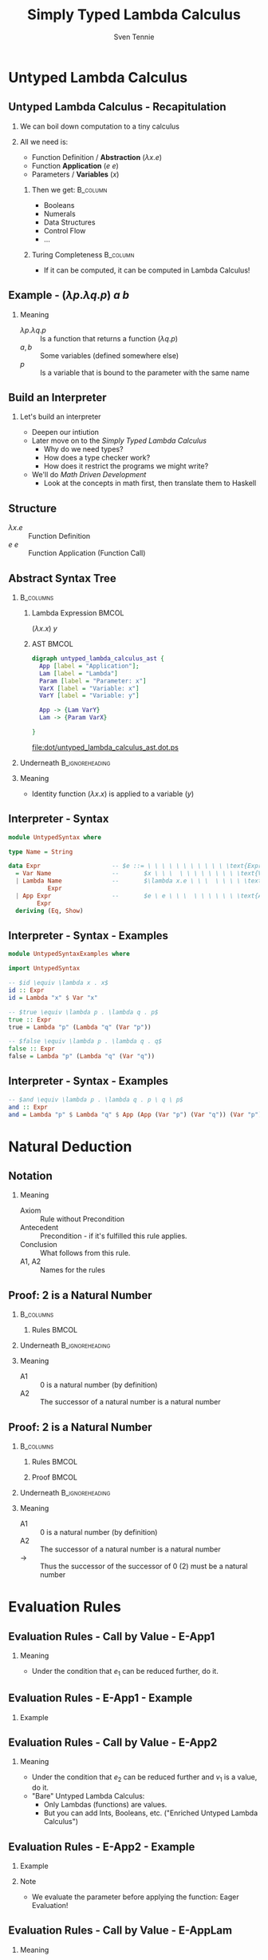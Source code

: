 #+TITLE: Simply Typed Lambda Calculus
#+AUTHOR: Sven Tennie
#+EMAIL: sven.tennie@dreamit.de
#+KEYWORDS: "Simply Typed Lambda Calculus"
#+LANGUAGE:  en
#+OPTIONS: tasks:nil toc:nil H:2
#+BEAMER_THEME: metropolis
#+BEAMER_HEADER: \subtitle{From Untyped to Simply Typed Lambda Calculus}
#+BEAMER_HEADER: \institute[INST]{Dream IT\\\url{https://dreamit.de}}
#+startup: beamer
#+LaTeX_CLASS: beamer
#+LaTeX_HEADER: \usemintedstyle{tango}
#+LaTeX_HEADER: \usepackage{fontspec, xcolor, calc}
# #+LaTeX_HEADER: \setmonofont[Contextuals={Alternate}]{Fira Code}
#+LaTeX_HEADER: \newminted{haskell}{mathescape=true}
#+LaTeX_HEADER: \setminted[haskell]{mathescape=true}

* Untyped Lambda Calculus
** Untyped Lambda Calculus - Recapitulation
*** We can boil down computation to a tiny calculus
#+BEAMER: \pause
*** All we need is:
- Function Definition / *Abstraction* ($\lambda x . e$)
- Function *Application* ($e \ e$)
- Parameters / *Variables* ($x$)
#+BEAMER: \pause
**** Then we get:                                    :B_column:
     :PROPERTIES:
     :BEAMER_col: 0.35
     :BEAMER_env: block
     :BEAMER_envargs: C[t]
     :END:
- Booleans
- Numerals
- Data Structures
- Control Flow
- ...
#+BEAMER: \pause
**** Turing Completeness :B_column:
     :PROPERTIES:
     :BEAMER_col: 0.55
     :BEAMER_env: block
     :END:
- If it can be computed, it can be computed in Lambda Calculus!

** Example - $(\lambda p . \lambda q . p) \ a \ b$
\begin{align*}
\onslide<1->{ & ( \lambda \color<3->{orange}{p} . & \lambda q . & \color<3->{orange}{p} & ) & & \color<3->{orange}{a} & & b & & \onslide<2->{ \text{Substitute $p \mapsto a $}} } \\
\onslide<4->{ & (  & \lambda \color<6->{blue}{q} . & \color<4->{orange}{a} & ) &&  & & \color<6->{blue}{b} & & \onslide<5->{ \text{Substitute $q \mapsto b $}} } \\
\onslide<7->{ & (  &  & \color<4->{orange}{a} & ) &&  & &  & & }
\end{align*}

*** Meaning
- $\lambda p . \lambda q . p$ :: Is a function that returns a function ($\lambda q . p$)
- $a , b$ :: Some variables (defined somewhere else)
- $p$ :: Is a variable that is bound to the parameter with the same name


** Build an Interpreter
*** Let's build an interpreter
- Deepen our intiution
- Later move on to the /Simply Typed Lambda Calculus/
  - Why do we need types?
  - How does a type checker work?
  - How does it restrict the programs we might write?

- We'll do /Math Driven Development/
  - Look at the concepts in math first, then translate them to Haskell

** Structure
\begin{align*}
e ::= & & \text{Expressions:} \\
& \ x & \text{Variable} \\
& \ \lambda x.e & \text{Abstraction} \\
& \ e \ e & \text{Application}
\end{align*}

- $\lambda x.e$ :: Function Definition
- $e \ e$ :: Function Application (Function Call)

** Abstract Syntax Tree
***  :B_columns:
    :PROPERTIES:
    :BEAMER_env: columns
    :END:

**** Lambda Expression                                                :BMCOL:
    :PROPERTIES:
    :BEAMER_col: 0.2
    :END:

$(\lambda x . x) \ y$

**** AST                                                              :BMCOL:
    :PROPERTIES:
    :BEAMER_col: 0.6
    :END:

#+BEGIN_SRC dot :file dot/untyped_lambda_calculus_ast.ps :tangle dot/untyped_lambda_calculus_ast.dot
digraph untyped_lambda_calculus_ast {
  App [label = "Application"];
  Lam [label = "Lambda"]
  Param [label = "Parameter: x"]
  VarX [label = "Variable: x"]
  VarY [label = "Variable: y"]

  App -> {Lam VarY}
  Lam -> {Param VarX}

}
#+END_SRC

#+attr_latex: :height 3cm
#+RESULTS:
[[file:dot/untyped_lambda_calculus_ast.dot.ps]]

*** Underneath :B_ignoreheading:
    :PROPERTIES:
    :BEAMER_env: ignoreheading
    :END:

*** Meaning
- Identity function $(\lambda x . x)$ is applied to a variable ($y$)


** Interpreter - Syntax
#+BEGIN_SRC haskell :tangle src/UntypedSyntax.hs
  module UntypedSyntax where

  type Name = String

  data Expr                    -- $e ::= \ \ \ \ \ \ \ \ \ \ \ \text{Expressions:}$
    = Var Name                 --       $x \ \ \  \ \ \ \ \ \ \ \ \text{Variable}$
    | Lambda Name              --       $\lambda x.e \ \ \  \ \ \ \ \text{Abstraction}$
             Expr
    | App Expr                 --       $e \ e \ \ \  \ \ \ \ \ \ \text{Application}$
          Expr
    deriving (Eq, Show)
#+END_SRC

** Interpreter - Syntax - Examples

#+BEGIN_SRC haskell :tangle src/UntypedSyntaxExamples.hs
  module UntypedSyntaxExamples where

  import UntypedSyntax

  -- $id \equiv \lambda x . x$
  id :: Expr
  id = Lambda "x" $ Var "x"
#+END_SRC

#+BEAMER: \pause

#+BEGIN_SRC haskell :tangle src/UntypedSyntaxExamples.hs
  -- $true \equiv \lambda p . \lambda q . p$
  true :: Expr
  true = Lambda "p" (Lambda "q" (Var "p"))

  -- $false \equiv \lambda p . \lambda q . q$
  false :: Expr
  false = Lambda "p" (Lambda "q" (Var "q"))
#+END_SRC

** Interpreter - Syntax - Examples
#+BEGIN_SRC haskell :tangle src/UntypedSyntaxExamples.hs
  -- $and \equiv \lambda p . \lambda q . p \ q \ p$
  and :: Expr
  and = Lambda "p" $ Lambda "q" $ App (App (Var "p") (Var "q")) (Var "p")
#+END_SRC


* Natural Deduction

** Notation

\begin{align*}
\frac{}{Axiom} & \quad & \text{(A1)} \\ \\
\frac{Antecedent}{Conclusion} & \quad & \text{(A2)} \\ \\
\end{align*}

*** Meaning
- Axiom :: Rule without Precondition
- Antecedent :: Precondition - if it's fulfilled this rule applies.
- Conclusion :: What follows from this rule.
- A1, A2 :: Names for the rules

** Proof: 2 is a Natural Number
***  :B_columns:
    :PROPERTIES:
    :BEAMER_env: columns
    :END:

**** Rules                                                            :BMCOL:
    :PROPERTIES:
    :BEAMER_col: 0.5
    :END:

\begin{align*}
\frac{}{0 : \mathtt{Nat}} & \quad & \text{(A1)} \\ \\
\frac{n : \mathtt{Nat}}{\mathtt{succ}(n) : \mathtt{Nat}} & \quad & \text{(A2)} \\ \\
\end{align*}


*** Underneath :B_ignoreheading:
    :PROPERTIES:
    :BEAMER_env: ignoreheading
    :END:

*** Meaning
- A1 :: $0$ is a natural number (by definition)
- A2 :: The successor of a natural number is a natural number

** Proof: 2 is a Natural Number
***  :B_columns:
    :PROPERTIES:
    :BEAMER_env: columns
    :END:

**** Rules                                                            :BMCOL:
    :PROPERTIES:
    :BEAMER_col: 0.5
    :END:

\begin{align*}
\frac{}{0 : \mathtt{Nat}} & \quad & \text{(A1)} \\ \\
\frac{n : \mathtt{Nat}}{\mathtt{succ}(n) : \mathtt{Nat}} & \quad & \text{(A2)} \\ \\
\end{align*}

**** Proof                                                            :BMCOL:
    :PROPERTIES:
    :BEAMER_col: 0.5
    :END:

\begin{equation*}
\dfrac
  {
    \quad
    \dfrac
    {
      \quad
      \dfrac{}
      {
        0 : Nat
      }
      \quad \text{(A1)}
    }
    {
      succ(0) : Nat
    }
    \quad \text{(A2)}
  }
  {
    succ(succ(0)) : Nat
  }
  \quad \text{(A2)}
\end{equation*}

*** Underneath :B_ignoreheading:
    :PROPERTIES:
    :BEAMER_env: ignoreheading
    :END:

*** Meaning
- A1 :: $0$ is a natural number (by definition)
- A2 :: The successor of a natural number is a natural number
- $\to$ :: Thus the successor of the successor of $0$ ($2$) must be a natural number

* Evaluation Rules
** Evaluation Rules - Call by Value - E-App1
\begin{align*}
 \frac{e_1 \to e_1'}{e_1 e_2 \to e_1' e_2} & \quad & \text{E-App1} \\ \\
\end{align*}

*** Meaning
- Under the condition that $e_1$ can be reduced further, do it.

** Evaluation Rules - E-App1 - Example

\begin{equation*}
 \frac{e_1 \to e_1'}{e_1 e_2 \to e_1' e_2}
\end{equation*}

*** Example
\begin{align*}
& \overbrace{\alert<2->{((\lambda x.x) \ (\lambda y.y))}}^{e_1} \ e_2 \\
\onslide<3->{\to & \alert<3->{(\lambda y.y)} \ z}
\end{align*}

** Evaluation Rules - Call by Value - E-App2
\begin{align*}
 \frac{e_2 \to e_2'}{v_1 e_2 \to v_1 e_2'} & \quad & \text{E-App2} \\ \\
\end{align*}

*** Meaning
- Under the condition that $e_2$ can be reduced further and $v_1$ is a value, do it.
- "Bare" Untyped Lambda Calculus:
  - Only Lambdas (functions) are values.
  - But you can add Ints, Booleans, etc. ("Enriched Untyped Lambda Calculus")

** Evaluation Rules - E-App2 - Example
\begin{align*}
 \frac{e_2 \to e_2'}{v_1 e_2 \to v_1 e_2'} & \quad & \text{E-App2} \\ \\
\end{align*}

\vspace{-0.5cm}
*** Example
\begin{align*}
& \overbrace{(\lambda x.x)}^{v_1} \ \overbrace{\alert<2->{((\lambda y.y) \ 42)}}^{e_2} \\
\onslide<3->{\to & (\lambda x.x) \ \alert<3->{42}}
\end{align*}

\vspace{-0.5cm}
\onslide<4->
*** Note
- We evaluate the parameter before applying the function: Eager Evaluation!

** Evaluation Rules - Call by Value - E-AppLam
\begin{align*}
 {(\lambda x . e) v \to [x / v] e } & \quad & \text{E-AppLam} \\ \\
\end{align*}

*** Meaning
- If a lambda (function) is applied to a value, substitute that value for it's parameter.
- "substitute" : replace it for every occurence in the lambda's body


** Evaluation Rules - E-AppLam -Example
\begin{align*}
 {(\lambda x . e) v \to [x / v] e } & \quad & \text{E-AppLam} \\ \\
\end{align*}

*** Example
\begin{align*}
& (\alert<2->{\lambda x.} \lambda y.\alert<2->{x}) \ \alert<2->{z} \\
\onslide<3->{\to & \lambda y .\alert<3->{z}}
\end{align*}

** Interpreter - Evaluation
#+BEGIN_SRC haskell :tangle src/UntypedEval.hs

  module UntypedEval where

  import UntypedSyntax

  eval :: Expr -> Expr
  -- No rule for variables
  eval variable@(Var _) = variable
  -- No rule for lambdas
  eval lambda@(Lambda _ _) = lambda
#+END_SRC

** Interpreter - Evaluation

#+BEGIN_SRC haskell :tangle src/UntypedEval.hs
  eval (App e1 e2)
  --
  -- $ \frac{e_1 \to e_1'}{e_1 e_2 \to e_1' e_2} \quad (E-App1) $
  --
   =
    let e1' = eval e1
  --
  -- $ \frac{e_2 \to e_2'}{v_1 e_2 \to v_1 e_2'} \quad (E-App2) $
  --
     in let e2' = eval e2
         in case e1'
                  of
  --
  -- $ {(\lambda x . e) v \to [x / v] e } \quad (E-AppLam) $
  --
              (Lambda name e1'_body) -> eval $ substitute name e2' e1'_body
              e1' -> App e1' e2'
#+END_SRC

** Interpreter - Substitution
#+BEGIN_SRC haskell :tangle src/UntypedEval.hs
  substitute :: Name -> Expr -> Expr -> Expr
  --
  -- If the Name matches: Substitute this Var by it's substitution
  -- Otherwise: Leave it as is
  --
  substitute name substitution var@(Var varName)
    | name  == varName = substitution
    | otherwise = var
  --
  -- Recursively substitute in both parts of Applications
  --
  substitute name substitution (App term1 term2) =
    App (substitute name substitution term1) (substitute name substitution term2)
#+END_SRC

** Interpreter - Substitution
#+BEGIN_SRC haskell :tangle src/UntypedEval.hs
  --
  -- Only substitute in Lambda's body, if the parameter doesn't
  -- redefine the Name in it's scope
  --
  substitute name substitution (Lambda varName term) =
    if name == varName
      then Lambda varName term
      else Lambda varName (substitute name substitution term)
#+END_SRC

** Tests
#+BEGIN_SRC haskell :tangle test/UntypedEvalExamplesSpec.hs
  module UntypedEvalExamplesSpec where

  import NaiveUntypedEval
  import Prelude hiding (and)
  import Test.Hspec
  import UntypedSyntax
  import UntypedSyntaxExamples

  main :: IO ()
  main = hspec spec

  spec :: Spec
  spec =
    describe "eval" $
      it "should evaluate these terms"  $ do
  --
  -- $a \to a $
  --
        eval (Var "a") `shouldBe` Var "a"
#+END_SRC

** Tests
#+BEGIN_SRC haskell :tangle test/UntypedEvalExamplesSpec.hs
  --
  -- $true \equiv \lambda p . \lambda q . p$ 
  --
  -- $true \ a \ b \to a$
  --
        eval (App (App true (Var "a")) (Var "b")) `shouldBe` Var "a"
#+END_SRC
#+BEAMER: \pause
#+BEGIN_SRC haskell :tangle test/UntypedEvalExamplesSpec.hs
  --
  -- $false \equiv \lambda p . \lambda q . q$
  --
  -- $and \equiv \lambda p . \lambda q . p \ q \ p$
  --
  -- $and \ true \ false \to false$
  --
        eval (App (App and true) false) `shouldBe`
          Lambda "p" (Lambda "q" (Var "q"))
#+END_SRC

* Simply Typed Lambda Calculus

** Structure
\begin{align*}
e ::= & & \text{Expressions:} \\
& \ x & \text{Variable} \\
& \ \lambda x \alert{:\tau}.e & \text{Abstraction} \\
& \ e \ e & \text{Application}
\end{align*}

- $\tau$ :: Type of the parameter $x$
  - =Bool=, =Int=, ...

** What's a Type?

A Type is a set of values that an expression may return:
- Bool :: True, False
- Int :: $[-2^{29} .. 2^{29}-1]$ (in Haskell, `Data.Int`)

Simple types don't have parameters, no polymorphism:
- =Bool=, =Int= :: have no parameters $\to$ simple types
- =Maybe a= :: takes a type parameter ($a$) $\to$ not a simple type
- =a -> a= :: is polymorphic $\to$ not a simple type

** Type Safety = Progress + Preservation
*** **Progress** :  If an expression is well typed then either it is a value, or it can be further evaluated by an available evaluation rule.
    - A well typed (typable) program never gets "stuck".
#+BEAMER: \pause
*** **Preservation** : If an expression $e$ has type $\tau$, and is evaluated to $e'$, then $e'$ has type $\tau$.
    - $e \equiv (\lambda x: Int.x) 1$ and $e' \equiv 1$ have both the same type: =Int=

** Not all meaningful Programs can be type checked
#+BEGIN_SRC haskell
id :: a -> a
id a = a
#+END_SRC

- It strongly depends on the type system if this is allowed or not.
- In Simply Typed Lambda Calculus it's not!
  - No polymorphic types ...

** Evaluation
*** Evalution rules stay the same!
    - Type checking is done upfront

** Typing Rules - Variables
\begin{align*}
 \frac{x:\sigma \in \Gamma}{\Gamma \vdash x:\sigma} & \quad & \text{T-Var} \\ \\
\end{align*}  

*** Meaning
- \Gamma :: The Typing Environment, a list of $(Variable : Type)$ pairs (associations)
- Condition :: If $(x, \sigma)$ is in the Typing Environment
- Conclusion :: $x$ has type $\sigma$
** Typing Rules - Variables - Example
\begin{align*}
 \frac{x:\sigma \in \Gamma}{\Gamma \vdash x:\sigma} & \quad & \text{T-Var} \\ \\
\end{align*}  

*** Example
\begin{align*}
\underbrace{\lambda x:Int}_{\Gamma' = \Gamma , x:Int}. \underbrace{\lambda y:Bool}_{\Gamma'' = \Gamma', y:Bool}.\underbrace{x}_{\Gamma'' \vdash x:Int}
\end{align*}

- $\lambda x:Int$ :: Add $x:Int$ to the Typing Environment ($\Gamma$)
- $x$ :: We know from the Typing Environment ($\Gamma''$) that $x$ has type $Int$

** Typing Rules - Constants
\vspace{-0.5cm}
\begin{align*}
 \Gamma \vdash n : \text{Int} & \quad & \text{T-Int} \\ \\
 \Gamma \vdash \text{True} : \text{Bool} & \quad & \text{T-True} \\ \\
 \Gamma \vdash \text{False} : \text{Bool} & \quad  & \text{T-False} \\ \\
\end{align*}  

\vspace{-1.5cm}
*** Meaning
- =True=, =False= :: literals / constants are of type =Bool=
- $n$ :: number literals / constants are of =Int=
*** Why do we need $\Gamma$ here?
- We handle Type Constructors like variables
- Think: $\Gamma \equiv \emptyset , True : Bool, False : Bool, 0 : Int, 1 : Int, \dots$

** Typing Rules - Constants - Example
\begin{align*}
 \Gamma \vdash n : \text{Int} & \quad & \text{T-Int} \\ \\
 \Gamma \vdash \text{True} : \text{Bool} & \quad & \text{T-True}
\end{align*}  

*** Example

\begin{align*} 
& \Gamma \equiv \emptyset , \textcolor<2->{mLightGreen}{True : Bool}, False : Bool, 0 : Int, \textcolor<3->{mLightBrown}{1 : Int}, \dots \\ \\
& \textcolor<2->{mLightGreen}{True} \\
& \textcolor<3->{mLightBrown}{1}
\end{align*}

** Typing Rules - Lambdas
\begin{align*}
 \frac{\Gamma, x : \tau_1 \vdash e : \tau_2}{\Gamma \vdash \lambda x:\tau_1 . e : \tau_1 \rightarrow \tau_2 } & \quad & \text{T-Lam} \\ \\
\end{align*}  

*** Meaning
- Condition :: With $x : \tau_1$ in the Typing Environment, $e$ has type \tau_2
- Conclusion :: $\lambda x:\tau_1 . e$ has type $\tau_1 \rightarrow \tau_2$
- Because $e$ has type \tau_2 if $x$ has type \tau_1


** Typing Rules - Lambdas - Example
\begin{align*}
 \frac{\Gamma, x : \tau_1 \vdash e : \tau_2}{\Gamma \vdash \lambda x:\tau_1 . e : \tau_1 \rightarrow \tau_2 } & \quad & \text{T-Lam} \\ \\
\end{align*}  

*** Example

\begin{align*}
& \lambda x: \overbrace{Int}^{\tau_1} . \overbrace{x}^{e} & : & \onslide<1-2>{?} \onslide<3->{\overbrace{Int}^{\tau_1} \rightarrow \overbrace{Int}^{\tau_2} } \\ \\
\onslide<2->{&  \frac{\Gamma, x : Int \vdash e : Int}{\Gamma \vdash \lambda x: Int . e : Int \rightarrow Int }}
\end{align*}


** Typing Rules - Applications
\begin{align*}
 \frac{\Gamma \vdash e_1 : \tau_1 \rightarrow \tau_2 \quad \Gamma \vdash e_2 : \tau_1}{\Gamma \vdash e_1 e_2 : \tau_2} & \quad & \text{T-App} \\ \\
\end{align*}  

*** Meaning
- Condition :: If $e_1$ is a function of type $\tau_1 \rightarrow \tau_2$ and $e_2$ has type $\tau_2$
- Conclusion :: Then the type of $e_1 e_2$ (function application) is $\tau_2$
#+BEAMER: \pause
#+BEGIN_SRC haskell
id' :: Int -> Int
id' i = i

1 :: Int
(id' 1) :: Int
#+END_SRC


** Typing Rules - Applications - Example
\begin{align*}
 \frac{\Gamma \vdash e_1 : \tau_1 \rightarrow \tau_2 \quad \Gamma \vdash e_2 : \tau_1}{\Gamma \vdash e_1 e_2 : \tau_2} & \quad & \text{T-App} \\ \\
\end{align*}  

*** Example
\begin{align*}
& \overbrace{(\lambda x:Int. True)}^{e_1} \overbrace{42}^{e_2} & : & \onslide<1-2>{?} \onslide<3->{\overbrace{Bool}^{\tau_2}} \\ \\
\onslide<2->{ & \frac{\Gamma \vdash \overbrace{(\lambda x:Int. True)}^{e_1} : \overbrace{Int \rightarrow Bool}^{\tau_1 \rightarrow \tau_2} \quad \Gamma \vdash \overbrace{42}^{e_2} : \overbrace{Int}^{\tau_1}}{\Gamma \vdash \underbrace{(\lambda x:Int. True)}_{e_1} \underbrace{42}_{e_2} : \underbrace{Bool}_{\tau_2}}}
\end{align*}  


** Type Checker - Expressions
#+BEGIN_SRC haskell :tangle src/TypedSyntax.hs
  module TypedSyntax where

  import qualified Data.Map.Strict as Map

  type Name = String
  type Error = String

  data Expr                    -- $e ::= \quad \quad \quad \quad \quad \quad \quad \quad Expressions:$
    = IntValue Int             --     $[-2^{29} .. 2^{29}-1] \quad \quad \quad \quad \quad \text{Integer Literal}$
    | BoolValue Bool           --     $True \ | \ False \quad \quad \quad \quad \quad \quad \ \text{Boolean Literal}$
    | Var Name                 --     $x \quad \quad \quad \quad \quad \quad \quad \quad \quad \quad \quad \ \text{Variable}$
    | App Expr                 --     $e \ e \quad \quad \quad \quad \quad \quad \quad \quad \quad \quad \ \text{Application}$
          Expr
    | Lambda Name              --     $\lambda x \mathbf{:\tau}.e \quad \quad \quad \quad \quad \quad \quad \quad \ \text{Abstraction}$
             Type
             Expr
    deriving (Eq, Show)

#+END_SRC

** Type Checker - Types
#+BEGIN_SRC haskell :tangle src/TypedSyntax.hs
  type Environment = Map.Map Name Type

  data Type                    -- $\tau ::= \quad \quad \quad \quad \quad \quad Types:$
    = TInt                     --     $Int \quad \quad \quad \quad \quad \quad \text{Integer}$
    | TBool                    --     $Bool \quad \quad \quad \quad \quad \ \text{Boolean}$
    | TArr Type                --     $\tau_1 \to \tau_2 \quad \quad \quad \ \ \text{Abstraction / Function}$
           Type
    deriving (Eq, Show)
#+END_SRC


** Type Checker - Literals
#+BEGIN_SRC haskell :tangle src/TypedCheck.hs
  module TypedCheck where

  import Data.Either.Extra
  import qualified Data.Map.Strict as Map

  import TypedSyntax

  check :: Environment -> Expr -> Either Error Type
  --
  -- $ \Gamma \vdash n : \text{Int}  \quad  \text{(T-Int)} $
  --
  check _ (IntValue _) = Right TInt
  --
  -- $ \Gamma \vdash \text{True} : \text{Bool}  \quad  \text{(T-True)} $
  --
  check _ (BoolValue True) = Right TBool
  --
  -- $ \Gamma \vdash \text{False} : \text{Bool}  \quad   \text{(T-False)} $
  --
  check _ (BoolValue False) = Right TBool
#+END_SRC

** Type Checker - Lambda Abstraction
#+BEGIN_SRC haskell :tangle src/TypedCheck.hs
--
-- $ \frac{\Gamma, x : \tau_1 \vdash e : \tau_2}{\Gamma \vdash \lambda x:\tau_1 . e : \tau_1 \rightarrow \tau_2 }  \quad  \text{(T-Lam)} $
--
check env (Lambda name atype e) = do
  t <- check (Map.insert name atype env) e
  return $ TArr atype t
#+END_SRC

** Type Checker - Application
#+BEGIN_SRC haskell :tangle src/TypedCheck.hs
  --
  -- $  \frac{\Gamma \vdash e_1 : \tau_1 \rightarrow \tau_2 \quad \Gamma \vdash e_2 : \tau_1}{\Gamma \vdash e_1 e_2 : \tau_2}  \quad  \text{(T-App)} $
  --
  check env (App e1 e2) = do
    t1 <- check env e1
    case t1 of
      (TArr ta1 ta2) -> do
        t2 <- check env e2
        if ta1 == t2
          then Right ta2
          else Left $ "Expected " ++ (show ta1) ++ " but got : " ++ (show t2)
      _ -> Left $ "Expected TArr but got : " ++ (show t1)
#+END_SRC

** Type Checker - Variables
#+BEGIN_SRC haskell :tangle src/TypedCheck.hs
  --
  -- $  \frac{x:\sigma \in \Gamma}{\Gamma \vdash x:\sigma}  \quad  \text{(T-Var)} $
  --
  check env (Var name) = find env name

  find :: Environment -> Name -> Either Name Type
  find env name = maybeToEither "Var not found!" (Map.lookup name env)
#+END_SRC

** Tests
#+BEGIN_SRC haskell :tangle test/TypedCheckExamplesSpec.hs
  module TypedCheckExamplesSpec where

  import Test.Hspec
  import TypedCheck
  import TypedSyntax

  import qualified Data.Map.Strict as Map

  main :: IO ()
  main = hspec spec
#+END_SRC

** Tests
#+BEGIN_SRC haskell :tangle test/TypedCheckExamplesSpec.hs
  spec :: Spec
  spec = do
    describe "check" $
      it "should type check these terms" $
  --
  -- $(\lambda x:Int . x) \ 42 :: Int $
  --
       do
        check Map.empty (App (Lambda "x" TInt (Var "x")) (IntValue 5)) 
          `shouldBe` Right TInt
#+END_SRC
#+BEAMER: \pause
#+BEGIN_SRC haskell :tangle test/TypedCheckExamplesSpec.hs
  --
  -- Does not type check: $(\lambda x:Bool . x) \ 42$
  --
        check Map.empty (App (Lambda "x" TBool (Var "x")) (IntValue 5)) 
          `shouldBe` Left "Expected TBool but got : TInt"
#+END_SRC

** Tests
#+BEGIN_SRC haskell :tangle test/TypedCheckExamplesSpec.hs
  --
  -- Does not type check: $42 \ False$
  --
        check Map.empty (App (IntValue 42) (BoolValue False)) `shouldBe`
          Left "Expected TArr but got : TInt"
#+END_SRC

* End
** Thanks
- Hope you enjoyed this talk and learned something new.
- Hope it wasn't too much math and dusty formulas ... :)


* Books						 :B_appendix:
  :PROPERTIES:
  :BEAMER_env: appendix
  :END:
** Good Math

*** Image :B_column:
    :PROPERTIES:
    :BEAMER_col: 0.3
    :BEAMER_env: column
    :END:
[[./good_math.jpg]]

*** Description                                                    :B_column:
    :PROPERTIES:
    :BEAMER_col: 0.6
    :BEAMER_env: column
    :END:
/A Geek's Guide to the Beauty of Numbers, Logic, and Computation/
- Easy to understand

** Types and Programming Languages

*** Image                                                          :B_column:
    :PROPERTIES:
    :BEAMER_col: 0.3
    :BEAMER_env: column
    :END:
[[./types-and-programming-languages.jpg]]

*** Description                                                       :B_column:
    :PROPERTIES:
    :BEAMER_col: 0.6
    :BEAMER_env: column
    :END:
- Types systems explained by building interpreters / checkers and proving properties
- Very "mathematical", but very complete and self-contained



** Write you a Haskell
*** Image                                                          :B_column:
    :PROPERTIES:
    :BEAMER_col: 0.3
    :BEAMER_env: column
    :END:
[[./write-you-a-haskell.png]]

*** Description                                                       :B_column:
    :PROPERTIES:
    :BEAMER_col: 0.6
    :BEAMER_env: column
    :END:
/Building a modern functional compiler from first principles./
- Starts with the Lambda Calculus and goes all the way down to a full Haskell compiler
- Available for free - Not finished, yet

